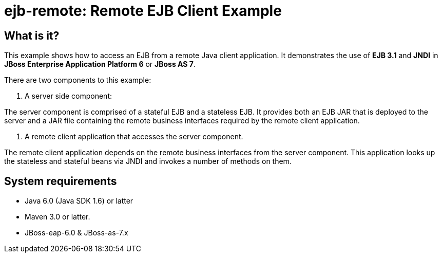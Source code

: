 ejb-remote: Remote EJB Client Example
=====================================


What is it?
-----------

This example shows how to access an EJB from a remote Java client application. It demonstrates the use of *EJB 3.1* and *JNDI* in *JBoss Enterprise Application Platform 6* or *JBoss AS 7*.

There are two components to this example: 

1. A server side component:

The server component is comprised of a stateful EJB and a stateless EJB. It provides both an EJB JAR that is deployed to the server and a JAR file containing the remote business interfaces required by the remote client application.

2. A remote client application that accesses the server component. 

The remote client application depends on the remote business interfaces from the server component. This application looks up the stateless and stateful beans via JNDI and invokes a number of methods on them.


System requirements
-------------------

* Java 6.0 (Java SDK 1.6) or latter 
* Maven 3.0 or latter.
* JBoss-eap-6.0 & JBoss-as-7.x

 

